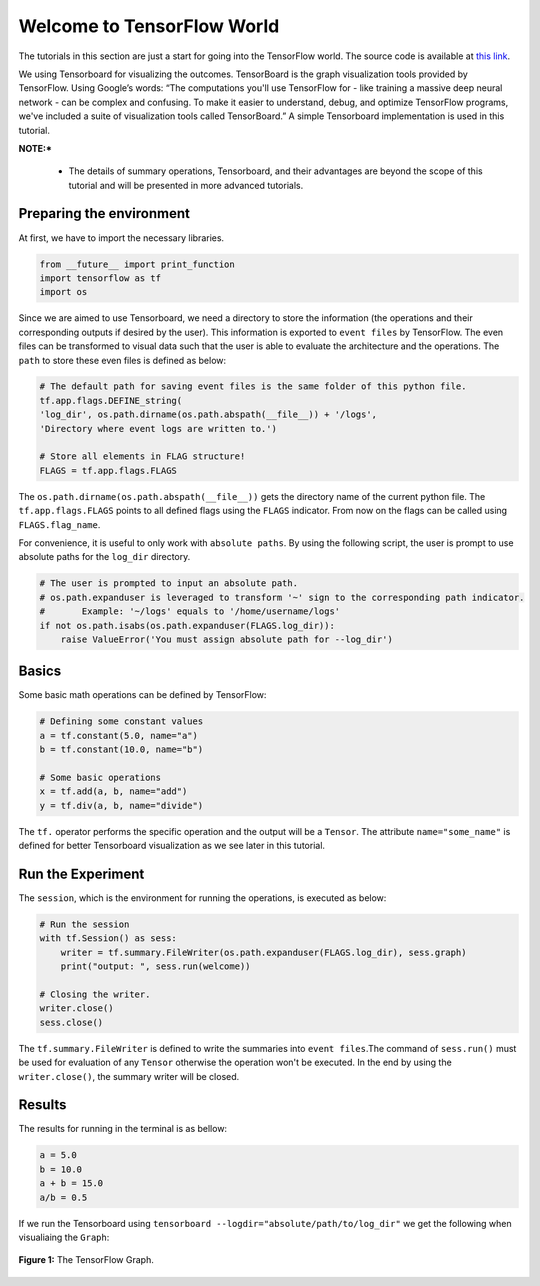 ============================
Welcome to TensorFlow World
============================

.. _this link: https://github.com/astorfi/TensorFlow-World/tree/master/codes/0-welcome

The tutorials in this section are just a start for going into the TensorFlow world. The source code is available at `this link`_.

We using Tensorboard for visualizing the outcomes. TensorBoard is the graph visualization tools provided by TensorFlow. Using Google’s words: “The computations you'll use TensorFlow for - like training a massive deep neural network - can be complex and confusing. To make it easier to understand, debug, and optimize TensorFlow programs, we've included a suite of visualization tools called TensorBoard.” A simple Tensorboard implementation is used in this tutorial. 

**NOTE:*** 
     
     * The details of summary operations, Tensorboard, and their advantages are beyond the scope of this tutorial and will be presented in more advanced tutorials.


--------------------------
Preparing the environment
--------------------------

At first, we have to import the necessary libraries.

.. code:: python
    
       from __future__ import print_function
       import tensorflow as tf
       import os

Since we are aimed to use Tensorboard, we need a directory to store the information (the operations and their corresponding outputs if desired by the user). This information is exported to ``event files`` by TensorFlow. The even files can be transformed to visual data such that the user is able to evaluate the architecture and the operations. The ``path`` to store these even files is defined as below:

.. code:: python
    
       # The default path for saving event files is the same folder of this python file.
       tf.app.flags.DEFINE_string(
       'log_dir', os.path.dirname(os.path.abspath(__file__)) + '/logs',
       'Directory where event logs are written to.')

       # Store all elements in FLAG structure!
       FLAGS = tf.app.flags.FLAGS

The ``os.path.dirname(os.path.abspath(__file__))`` gets the directory name of the current python file. The ``tf.app.flags.FLAGS`` points to all defined flags using the ``FLAGS`` indicator. From now on the flags can be called using ``FLAGS.flag_name``.

For convenience, it is useful to only work with ``absolute paths``. By using the following script, the user is prompt to use absolute paths for the ``log_dir`` directory.

.. code:: python

    # The user is prompted to input an absolute path.
    # os.path.expanduser is leveraged to transform '~' sign to the corresponding path indicator.
    #       Example: '~/logs' equals to '/home/username/logs'
    if not os.path.isabs(os.path.expanduser(FLAGS.log_dir)):
        raise ValueError('You must assign absolute path for --log_dir')

--------
Basics
--------

Some basic math operations can be defined by TensorFlow:

.. code:: python

     # Defining some constant values
     a = tf.constant(5.0, name="a")
     b = tf.constant(10.0, name="b")

     # Some basic operations
     x = tf.add(a, b, name="add")
     y = tf.div(a, b, name="divide")
    
The ``tf.`` operator performs the specific operation and the output will be a ``Tensor``. The attribute ``name="some_name"`` is defined for better Tensorboard visualization as we see later in this tutorial.

-------------------
Run the Experiment
-------------------

The ``session``, which is the environment for running the operations, is executed as below:

.. code:: python

    # Run the session
    with tf.Session() as sess:
        writer = tf.summary.FileWriter(os.path.expanduser(FLAGS.log_dir), sess.graph)
        print("output: ", sess.run(welcome))

    # Closing the writer.
    writer.close()
    sess.close()

The ``tf.summary.FileWriter`` is defined to write the summaries into ``event files``.The command of ``sess.run()`` must be used for evaluation of any ``Tensor`` otherwise the operation won't be executed. In the end by using the ``writer.close()``, the summary writer will be closed.
    
--------
Results
--------

The results for running in the terminal is as bellow:

.. code:: shell

        a = 5.0
        b = 10.0
        a + b = 15.0
        a/b = 0.5



If we run the Tensorboard using ``tensorboard --logdir="absolute/path/to/log_dir"`` we get the following when visualiaing the ``Graph``:

.. figure:: https://github.com/astorfi/TensorFlow-World/blob/master/docs/_img/1-basics/basic_math_operations/graph-run.png
   :scale: 30 %
   :align: center

   **Figure 1:** The TensorFlow Graph.


